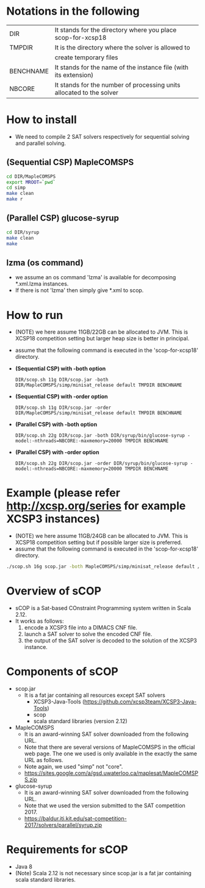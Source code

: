 
* Notations in the following
| DIR       | It stands for the directory where you place scop-for-xcsp18          |
| TMPDIR    | It is the directory where the solver is allowed to                   |
|           | create temporary files                                               |
| BENCHNAME | It stands for the name of the instance file (with its extension)     |
| NBCORE    | It stands for the number of processing units allocated to the solver |

* How to install
  - We need to compile 2 SAT solvers respectively for sequential
    solving and parallel solving. 

** (Sequential CSP) MapleCOMSPS
#+BEGIN_SRC sh
cd DIR/MapleCOMSPS
export MROOT=`pwd`
cd simp
make clean
make r
#+END_SRC

** (Parallel CSP) glucose-syrup
#+BEGIN_SRC sh
cd DIR/syrup
make clean
make
#+END_SRC

** lzma (os command)
   - we assume an os command 'lzma' is available for decomposing *.xml.lzma instances.
   - If there is not 'lzma' then simply give *.xml to scop.

* How to run
  - (NOTE) we here assume 11GB/22GB can be allocated to JVM. This is
    XCSP18 competition setting but larger heap size is better in
    principal.
  - assume that the following command is executed in the 'scop-for-xcsp18' directory.
  - *(Sequential CSP) with -both option*
    #+BEGIN_SRC 
    DIR/scop.sh 11g DIR/scop.jar -both DIR/MapleCOMSPS/simp/minisat_release default TMPDIR BENCHNAME
    #+END_SRC
  - *(Sequential CSP) with -order option*
    #+BEGIN_SRC 
    DIR/scop.sh 11g DIR/scop.jar -order DIR/MapleCOMSPS/simp/minisat_release default TMPDIR BENCHNAME
    #+END_SRC
  - *(Parallel CSP) with -both option*
    #+BEGIN_SRC 
    DIR/scop.sh 22g DIR/scop.jar -both DIR/syrup/bin/glucose-syrup -model:-nthreads=NBCORE:-maxmemory=20000 TMPDIR BENCHNAME
    #+END_SRC
  - *(Parallel CSP) with -order option*
    #+BEGIN_SRC 
    DIR/scop.sh 22g DIR/scop.jar -order DIR/syrup/bin/glucose-syrup -model:-nthreads=NBCORE:-maxmemory=20000 TMPDIR BENCHNAME
    #+END_SRC

* Example (please refer http://xcsp.org/series for example XCSP3 instances)
  - (NOTE) we here assume 11GB/24GB can be allocated to JVM. This is
    XCSP18 competition setting but if possible larger size is
    preferred. 
  - assume that the following command is executed in the 'scop-for-xcsp18' directory.
#+BEGIN_SRC sh
./scop.sh 16g scop.jar -both MapleCOMSPS/simp/minisat_release default /tmp examples/AllInterval-007.xml
#+END_SRC

* Overview of sCOP
  - sCOP is a Sat-based COnstraint Programming system written in Scala 2.12.
  - It works as follows:
    1. encode a XCSP3 file into a DIMACS CNF file.
    2. launch a SAT solver to solve the encoded CNF file.
    3. the output of the SAT solver is decoded to the solution of the
       XCSP3 instance. 

* Components of sCOP
  - scop.jar
    - It is a fat jar containing all resources except SAT solvers
      - XCSP3-Java-Tools (https://github.com/xcsp3team/XCSP3-Java-Tools)
      - scop
      - scala standard libraries (version 2.12)

  - MapleCOMSPS
    - It is an award-winning SAT solver downloaded from the following
      URL.
    - Note that there are several versions of MapleCOMSPS in the
      official web page. The one we used is only available in the
      exactly the same URL as follows.
    - Note again, we used "simp" not "core".
    - https://sites.google.com/a/gsd.uwaterloo.ca/maplesat/MapleCOMSPS.zip

  - glucose-syrup
    - It is an award-winning SAT solver downloaded from the following
      URL.
    - Note that we used the version submitted to the SAT competition 2017.
    - https://baldur.iti.kit.edu/sat-competition-2017/solvers/parallel/syrup.zip

* Requirements for sCOP
  - Java 8
  - (Note) Scala 2.12 is not necessary since scop.jar is a fat jar
    containing scala standard libraries.
